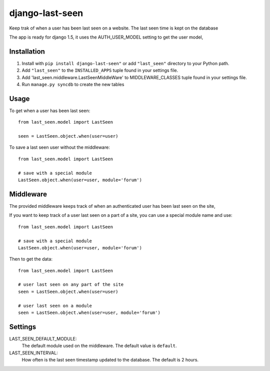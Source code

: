 ================
django-last-seen
================

Keep trak of when a user has been last seen on a website.
The last seen time is kept on the database

The app is ready for django 1.5, it uses the AUTH_USER_MODEL setting to get
the user model,

Installation
============

#. Install with ``pip install django-last-seen"`` or add ``"last_seen"``
   directory to your Python path.
#. Add ``"last_seen"`` to the ``INSTALLED_APPS`` tuple found in your settings
   file.
#. Add 'last_seen.middleware.LastSeenMiddleWare' to MIDDLEWARE_CLASSES tuple
   found in your settings file.
#. Run ``manage.py syncdb`` to create the new tables

Usage
=====

To get when a user has been last seen::

    from last_seen.model import LastSeen

    seen = LastSeen.object.when(user=user)


To save a last seen user without the middleware::

    from last_seen.model import LastSeen

    # save with a special module
    LastSeen.object.when(user=user, module='forum')

Middleware
==========

The provided middleware keeps track of when an authenticated user has been
last seen on the site,

If you want to keep track of a user last seen on a part of a site, you can
use a special module name and use::

    from last_seen.model import LastSeen

    # save with a special module
    LastSeen.object.when(user=user, module='forum')

Then to get the data::

    from last_seen.model import LastSeen

    # user last seen on any part of the site
    seen = LastSeen.object.when(user=user)

    # user last seen on a module
    seen = LastSeen.object.when(user=user, module='forum')

Settings
========

LAST_SEEN_DEFAULT_MODULE:
    The default module used on the middleware. The default value is ``default``.

LAST_SEEN_INTERVAL:
    How often is the last seen timestamp updated to the
    database. The default is 2 hours.

